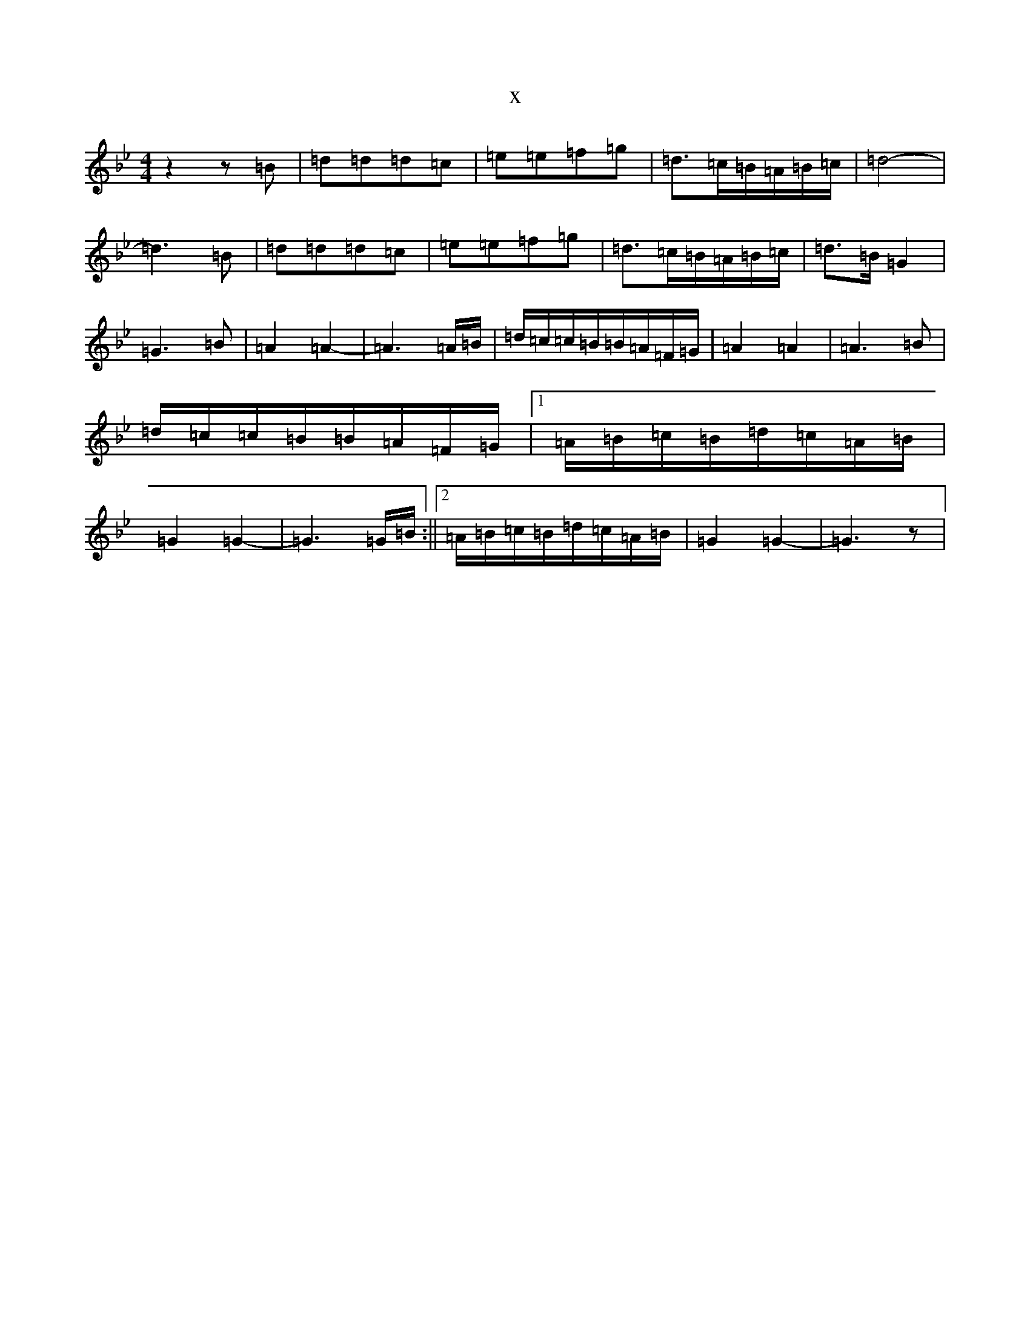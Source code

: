 X:13422
T:x
L:1/8
M:4/4
K: C Dorian
z2z=B|=d=d=d=c|=e=e=f=g|=d>=c=B/2=A/2=B/2=c/2|=d4-|=d3=B|=d=d=d=c|=e=e=f=g|=d>=c=B/2=A/2=B/2=c/2|=d>=B=G2|=G3=B|=A2=A2-|=A3=A/2=B/2|=d/2=c/2=c/2=B/2=B/2=A/2=F/2=G/2|=A2=A2|=A3=B|=d/2=c/2=c/2=B/2=B/2=A/2=F/2=G/2|1=A/2=B/2=c/2=B/2=d/2=c/2=A/2=B/2|=G2=G2-|=G3=G/2=B/2:||2=A/2=B/2=c/2=B/2=d/2=c/2=A/2=B/2|=G2=G2-|=G3z|